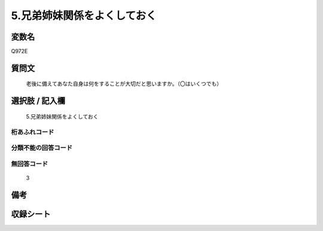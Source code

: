 .. title:: Q972E
.. rst-class:: item
====================================================================================================
5.兄弟姉妹関係をよくしておく
====================================================================================================

.. rst-class:: varname
変数名
==================

Q972E

.. rst-class:: question
質問文
==================


   老後に備えてあなた自身は何をすることが大切だと思いますか。（〇はいくつでも）



.. rst-class:: answer
選択肢 / 記入欄
======================

  5.兄弟姉妹関係をよくしておく



.. rst-class:: overflow
桁あふれコード
-------------------------------
  


.. rst-class:: not_available
分類不能の回答コード
-------------------------------------
  


.. rst-class:: not_available
無回答コード
-------------------------------------
  3


.. rst-class:: bikou
備考
==================



.. rst-class:: include_sheet
収録シート
=======================================
.. hlist::
   :columns: 3
   
   
   * p4_4
   
   


.. index:: Q972E